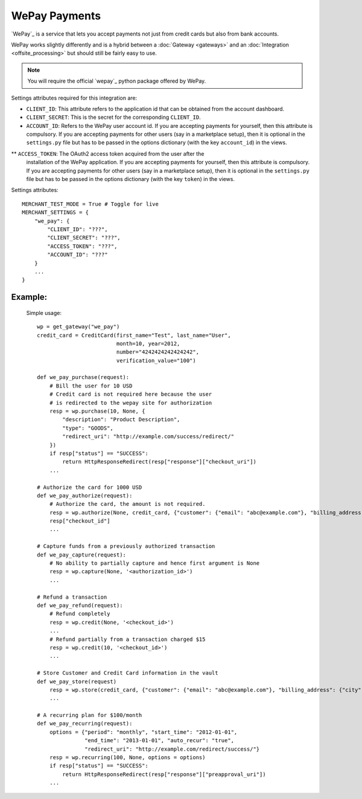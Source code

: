 ---------------
WePay Payments
---------------

`WePay`_ is a service that lets you accept payments not just from 
credit cards but also from bank accounts.

WePay works slightly differently and is a hybrid between a :doc:`Gateway <gateways>`
and an :doc:`Integration <offsite_processing>` but should still be fairly easy to use.

.. note::

   You will require the official `wepay`_ python package offered by WePay.

Settings attributes required for this integration are:

* ``CLIENT_ID``: This attribute refers to the application id that can be obtained 
  from the account dashboard.
* ``CLIENT_SECRET``: This is the secret for the corresponding ``CLIENT_ID``.
* ``ACCOUNT_ID``: Refers to the WePay user account id. If you are accepting payments 
  for yourself, then this attribute is compulsory. If you are accepting payments for
  other users (say in a marketplace setup), then it is optional in the ``settings.py``
  file but has to be passed in the options dictionary (with the key ``account_id``) 
  in the views.
** ``ACCESS_TOKEN``: The OAuth2 access token acquired from the user after the 
  installation of the WePay application. If you are accepting payments for yourself,
  then this attribute is compulsory. If you are accepting payments for other users
  (say in a marketplace setup), then it is optional in the ``settings.py`` file but
  has to be passed in the options dictionary (with the key ``token``) in the views.


Settings attributes::

    MERCHANT_TEST_MODE = True # Toggle for live
    MERCHANT_SETTINGS = {
        "we_pay": {
            "CLIENT_ID": "???",
            "CLIENT_SECRET": "???",
	    "ACCESS_TOKEN": "???",
	    "ACCOUNT_ID": "???"
        }
        ...
    }


Example:
---------

  Simple usage::

    wp = get_gateway("we_pay")
    credit_card = CreditCard(first_name="Test", last_name="User",
                             month=10, year=2012, 
                             number="4242424242424242", 
                             verification_value="100")

    def we_pay_purchase(request):
        # Bill the user for 10 USD
	# Credit card is not required here because the user
	# is redirected to the wepay site for authorization
    	resp = wp.purchase(10, None, {
	    "description": "Product Description",
	    "type": "GOODS",
	    "redirect_uri": "http://example.com/success/redirect/"
	})
    	if resp["status"] == "SUCCESS":
	    return HttpResponseRedirect(resp["response"]["checkout_uri"])
	...

    # Authorize the card for 1000 USD
    def we_pay_authorize(request):
        # Authorize the card, the amount is not required.
        resp = wp.authorize(None, credit_card, {"customer": {"email": "abc@example.com"}, "billing_address": {"city": ...}})
	resp["checkout_id"]
	...

    # Capture funds from a previously authorized transaction
    def we_pay_capture(request):
        # No ability to partially capture and hence first argument is None
        resp = wp.capture(None, '<authorization_id>')
	...

    # Refund a transaction
    def we_pay_refund(request):
        # Refund completely
        resp = wp.credit(None, '<checkout_id>')
	...
	# Refund partially from a transaction charged $15
	resp = wp.credit(10, '<checkout_id>')
	...
   
    # Store Customer and Credit Card information in the vault
    def we_pay_store(request)
        resp = wp.store(credit_card, {"customer": {"email": "abc@example.com"}, "billing_address": {"city": ...}})
	...

    # A recurring plan for $100/month
    def we_pay_recurring(request):
        options = {"period": "monthly", "start_time": "2012-01-01",
	           "end_time": "2013-01-01", "auto_recur": "true",
		   "redirect_uri": "http://example.com/redirect/success/"}
        resp = wp.recurring(100, None, options = options)
    	if resp["status"] == "SUCCESS":
	    return HttpResponseRedirect(resp["response"]["preapproval_uri"])
	...

.. _`WePay`: https://www.wepay.com/
.. _`wepay`: http://pypi.python.org/pypi/wepay/
